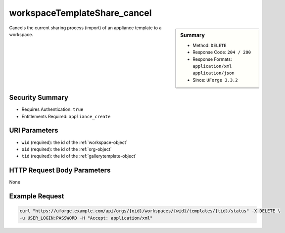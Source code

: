 .. Copyright 2016 FUJITSU LIMITED

.. _workspaceTemplateShare-cancel:

workspaceTemplateShare_cancel
-----------------------------

.. function:: DELETE /orgs/{oid}/workspaces/{wid}/templates/{tid}/status

.. sidebar:: Summary

	* Method: ``DELETE``
	* Response Code: ``204 / 200``
	* Response Formats: ``application/xml`` ``application/json``
	* Since: ``UForge 3.3.2``

Cancels the current sharing process (import) of an appliance template to a workspace.

Security Summary
~~~~~~~~~~~~~~~~

* Requires Authentication: ``true``
* Entitlements Required: ``appliance_create``

URI Parameters
~~~~~~~~~~~~~~

* ``wid`` (required): the id of the :ref:`workspace-object`
* ``oid`` (required): the id of the :ref:`org-object`
* ``tid`` (required): the id of the :ref:`gallerytemplate-object`

HTTP Request Body Parameters
~~~~~~~~~~~~~~~~~~~~~~~~~~~~

None

Example Request
~~~~~~~~~~~~~~~

.. code-block:: bash

	curl "https://uforge.example.com/api/orgs/{oid}/workspaces/{wid}/templates/{tid}/status" -X DELETE \
	-u USER_LOGIN:PASSWORD -H "Accept: application/xml"

.. seealso::

	 * :ref:`workspace-api-resources`
	 * :ref:`workspacetemplatecomments-api-resources`
	 * :ref:`workspace-object`
	 * :ref:`gallerytemplate-object`
	 * :ref:`appliance-object`
	 * :ref:`workspaceTemplate-get`
	 * :ref:`workspaceTemplate-getAll`
	 * :ref:`workspaceTemplate-delete`
	 * :ref:`workspaceTemplate-share`
	 * :ref:`workspaceTemplate-vote`
	 * :ref:`workspaceTemplate-update`
	 * :ref:`workspaceTemplateStatus-get`
	 * :ref:`workspaceTemplateLogo-download`
	 * :ref:`workspaceTemplateLogo-delete`
	 * :ref:`workspaceTemplateLogo-upload`
	 * :ref:`workspaceTemplateOSPkgs-get`
	 * :ref:`workspaceTemplateInstallProfile-get`
	 * :ref:`workspaceTemplateProjects-get`
	 * :ref:`workspaceTemplateStudio-get`
	 * :ref:`workspaceTemplateStats-get`
